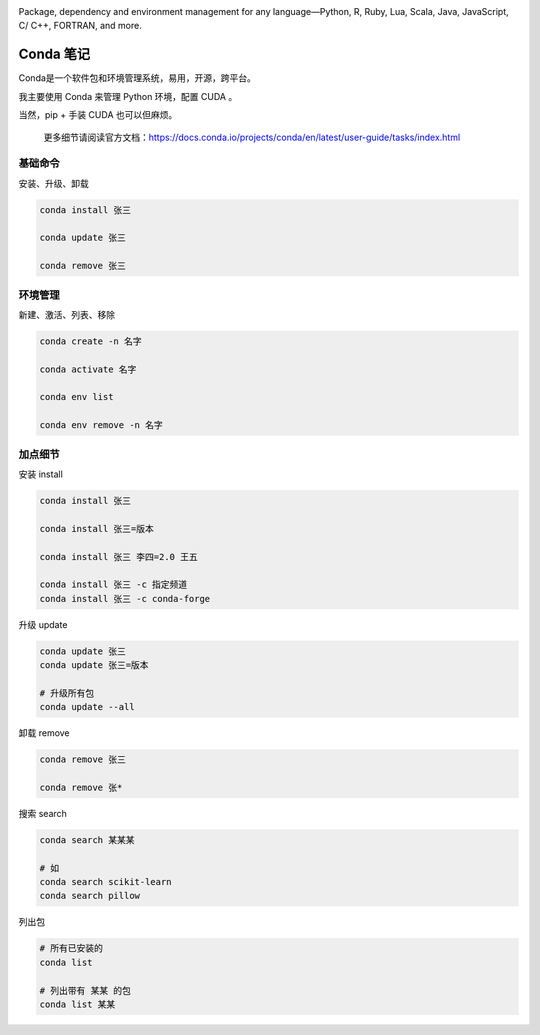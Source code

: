 .. CondaNote

.. image:: https://visitor-badge.glitch.me/badge?page_id=lu.readthedocs.io.ServerNote.CondaNote

.. image:: https://docs.conda.io/en/latest/_images/conda_logo.svg

Package, dependency and environment management for any language—Python, R, Ruby, Lua, Scala, Java, JavaScript, C/ C++, FORTRAN, and more.


Conda 笔记
=============

Conda是一个软件包和环境管理系统，易用，开源，跨平台。

我主要使用 Conda 来管理 Python 环境，配置 CUDA 。

当然，pip + 手装 CUDA 也可以但麻烦。

    更多细节请阅读官方文档：https://docs.conda.io/projects/conda/en/latest/user-guide/tasks/index.html

基础命令
-----------

安装、升级、卸载

.. code-block:: bash

    conda install 张三

    conda update 张三

    conda remove 张三

环境管理
------------

新建、激活、列表、移除

.. code-block:: bash

    conda create -n 名字

    conda activate 名字

    conda env list

    conda env remove -n 名字

加点细节
------------

安装 install

.. code-block:: bash

    conda install 张三

    conda install 张三=版本

    conda install 张三 李四=2.0 王五

    conda install 张三 -c 指定频道
    conda install 张三 -c conda-forge

升级 update

.. code-block:: bash

    conda update 张三
    conda update 张三=版本

    # 升级所有包
    conda update --all

卸载 remove

.. code-block:: bash

    conda remove 张三

    conda remove 张*

搜索 search

.. code-block:: bash

    conda search 某某某

    # 如
    conda search scikit-learn
    conda search pillow

列出包

.. code-block:: bash

    # 所有已安装的
    conda list

    # 列出带有 某某 的包
    conda list 某某
